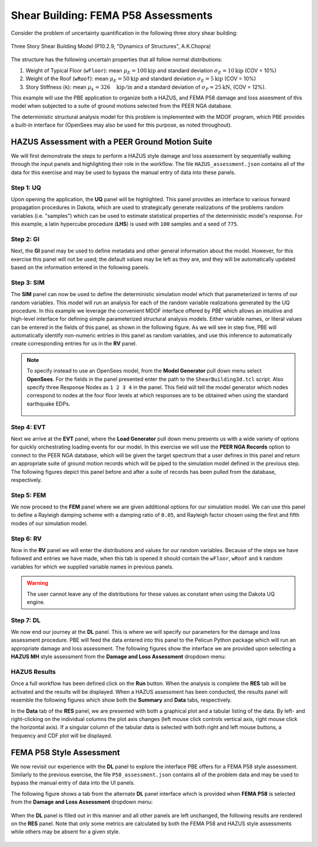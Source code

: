 .. 
   Tested for:
   - PBE version 2.1.0
   Accompanying files:
   - HAZUS_assessment.json
   - P58_assessment.json

Shear Building: FEMA P58 Assessments
====================================

Consider the problem of uncertainty quantification in the following three story shear building:

.. figure:: figures/model3.png
   :align: center
   :width: 400
   :figclass: align-center

   Three Story Shear Building Model (P10.2.9, "Dynamics of Structures", A.K.Chopra)

The structure has the following uncertain properties that all follow normal distributions:

1. Weight of Typical Floor (``wFloor``): mean :math:`\mu_E=100 \mathrm{kip}` and standard deviation :math:`\sigma_E =10 \mathrm{kip}` (COV = 10%)
2. Weight of the Roof (``wRoof``): mean :math:`\mu_E=50 \mathrm{kip}` and standard deviation :math:`\sigma_E =5 \mathrm{kip}` (COV = 10%)
3. Story Stiffness (``k``): mean :math:`\mu_k =326 \quad \mathrm{kip/in}` and a standard deviation of :math:`\sigma_P = 25 \mathrm{kN}`, (COV = 12%).

This example will use the PBE application to organize both a HAZUS, and FEMA P58 damage and loss assesment of this model when subjected to a suite of ground motions selected from the PEER NGA database. 

The deterministic structural analysis model for this problem is implemented with the MDOF program, which PBE provides a built-in interface for (OpenSees may also be used for this purpose, as noted throughout). 


HAZUS Assessment with a PEER Ground Motion Suite
^^^^^^^^^^^^^^^^^^^^^^^^^^^^^^^^^^^^^^^^^^^^^^^^

We will first demonstrate the steps to perform a HAZUS style damage and loss assessment by sequentially walking through the input panels and highlighting their role in the workflow. The file ``HAZUS_assessment.json`` contains all of the data for this exercise and may be used to bypass the manual entry of data into these panels.

Step 1: UQ
~~~~~~~~~~~~

Upon opening the application, the **UQ** panel will be highlighted. This panel provides an interface to various forward propagation procedures in Dakota, which are used to strategically generate realizations of the problems random variables (i.e. "samples") which can be used to estimate statistical properties of the deterministic model's response. For this example, a latin hypercube procedure (**LHS**) is used with ``100`` samples and a seed of ``775``.

.. figure:: figures/UQ.png
   :align: center
   :figclass: align-center

Step 2: GI
~~~~~~~~~~~~

Next, the **GI** panel may be used to define metadata and other general information about the model. However, for this exercise this panel will not be used; the default values may be left as they are, and they will be automatically updated based on the information entered in the following panels.

.. figure:: figures/GI-ex.png
   :align: center
   :figclass: align-center


Step 3: SIM
~~~~~~~~~~~~

The **SIM** panel can now be used to define the deterministic simulation model which that parameterized in terms of our random variables. This model will run an analysis for each of the random variable realizations generated by the UQ procedure. In this example we leverage the convenient MDOF interface offered by PBE which allows an intuitive and high-level interface for defining simple parameterized structural analysis models. Either variable names, or literal values can be entered in the fields of this panel, as shown in the following figure. As we will see in step five, PBE will automatically identify non-numeric entries in this panel as random variables, and use this inference to automatically create corresponding entries for us in the **RV** panel.

.. figure:: figures/SIM.png
   :align: center
   :figclass: align-center

.. note::

   To specify instead to use an OpenSees model, from the **Model Generator** pull down menu select **OpenSees**. For the fields in the panel presented enter the path to the ``ShearBuilding3d.tcl`` script. Also specify three Response Nodes as ``1 2 3 4`` in the panel. This field will tell the model generator which nodes correspond to nodes at the four floor levels at which responses are to be obtained when using the standard earthquake EDPs.

   .. figure:: figures/shearSIM-OpenSees.png
      :align: center
      :figclass: align-center


Step 4: EVT
~~~~~~~~~~~~

Next we arrive at the **EVT** panel, where the **Load Generator** pull down menu presents us with a wide variety of options for quickly orchestrating loading events for our model. In this exercise we will use the **PEER NGA Records** option to connect to the PEER NGA database, which will be given the target spectrum that a user defines in this panel and return an appropriate suite of ground motion records which will be piped to the simulation model defined in the previous step. The following figures depict this panel before and after a suite of records has been pulled from the database, respectively.

.. image:: figures/EVT-1.png
   :width: 48%
.. image:: figures/EVT.png
   :width: 48%

Step 5: FEM
~~~~~~~~~~~~

We now proceed to the **FEM** panel where we are given additional options for our simulation model. We can use this panel to define a Rayleigh damping scheme with a damping ratio of ``0.05``, and Rayleigh factor chosen using the first and fifth modes of our simulation model.

.. figure:: figures/FEM.png
   :align: center
   :figclass: align-center


Step 6: RV
~~~~~~~~~~~~

Now in the **RV** panel we will enter the distributions and values for our random variables. Because of the steps we have followed and entries we have made, when this tab is opened it should contain the ``wFloor``, ``wRoof`` and ``k`` random variables for which we supplied variable names in previous panels. 

.. figure:: figures/RV-ex.png
   :align: center
   :figclass: align-center

.. warning::   

   The user cannot leave any of the distributions for these values as constant when using the Dakota UQ engine.

Step 7: DL
~~~~~~~~~~~~

We now end our journey at the **DL** panel. This is where we will specify our parameters for the damage and loss assessment procedure. PBE will feed the data entered into this panel to the Pelicun Python package which will run an appropriate damage and loss assessment. The following figures show the interface we are provided upon selecting a **HAZUS MH** style assessment from the **Damage and Loss Assessment** dropdown menu:

.. figure:: figures/DL.png
   :align: center
   :figclass: align-center


HAZUS Results
~~~~~~~~~~~~~~~~

Once a full workflow has been defined click on the **Run** button. When the analysis is complete the **RES** tab will be activated and the results will be displayed. When a HAZUS assessment has been conducted, the results panel will resemble the following figures which show both the **Summary** and **Data** tabs, respectively.

.. image:: figures/RES-HAZUS-1.png
   :width: 45%
.. image:: figures/RES-HAZUS-2.png
   :width: 45%

In the **Data** tab of the **RES** panel, we are presented with both a graphical plot and a tabular listing of the data. By left- and right-clicking on the individual columns the plot axis changes (left mouse click controls vertical axis, right mouse click the horizontal axis). If a singular column of the tabular data is selected with both right and left mouse buttons, a frequency and CDF plot will be displayed.


FEMA P58 Style Assessment 
^^^^^^^^^^^^^^^^^^^^^^^^^

We now revisit our experience with the **DL** panel to explore the interface PBE offers for a FEMA P58 style assessment. Similarly to the previous exercise, the file ``P58_assessment.json`` contains all of the problem data and may be used to bypass the manual entry of data into the UI panels.

The following figure shows a tab from the alternate **DL** panel interface which is provided when **FEMA P58** is selected from the **Damage and Loss Assessment** dropdown menu:

.. figure:: figures/DL-P58.png
   :align: center
   :figclass: align-center

When the **DL** panel is filled out in this manner and all other panels are left unchanged, the following results are rendered on the **RES** panel. Note that only some metrics are calculated by both the FEMA P58 and HAZUS style assessments while others may be absent for a given style.

.. figure:: figures/RES-P58-1.png
   :align: center
   :figclass: align-center
